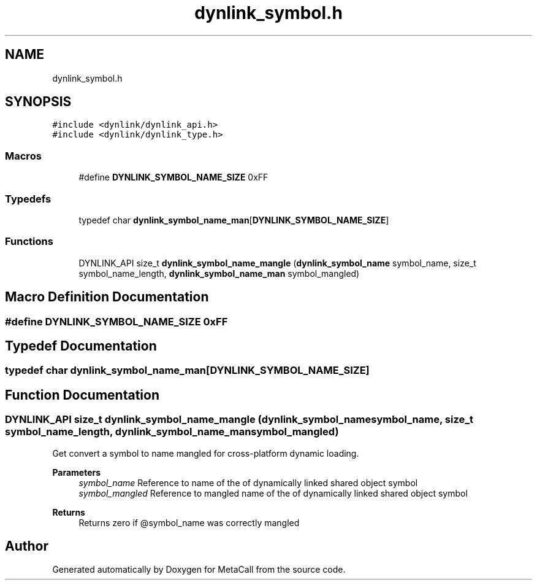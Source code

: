.TH "dynlink_symbol.h" 3 "Tue Jan 23 2024" "Version 0.7.5.34b28423138e" "MetaCall" \" -*- nroff -*-
.ad l
.nh
.SH NAME
dynlink_symbol.h
.SH SYNOPSIS
.br
.PP
\fC#include <dynlink/dynlink_api\&.h>\fP
.br
\fC#include <dynlink/dynlink_type\&.h>\fP
.br

.SS "Macros"

.in +1c
.ti -1c
.RI "#define \fBDYNLINK_SYMBOL_NAME_SIZE\fP   0xFF"
.br
.in -1c
.SS "Typedefs"

.in +1c
.ti -1c
.RI "typedef char \fBdynlink_symbol_name_man\fP[\fBDYNLINK_SYMBOL_NAME_SIZE\fP]"
.br
.in -1c
.SS "Functions"

.in +1c
.ti -1c
.RI "DYNLINK_API size_t \fBdynlink_symbol_name_mangle\fP (\fBdynlink_symbol_name\fP symbol_name, size_t symbol_name_length, \fBdynlink_symbol_name_man\fP symbol_mangled)"
.br
.in -1c
.SH "Macro Definition Documentation"
.PP 
.SS "#define DYNLINK_SYMBOL_NAME_SIZE   0xFF"

.SH "Typedef Documentation"
.PP 
.SS "typedef char dynlink_symbol_name_man[\fBDYNLINK_SYMBOL_NAME_SIZE\fP]"

.SH "Function Documentation"
.PP 
.SS "DYNLINK_API size_t dynlink_symbol_name_mangle (\fBdynlink_symbol_name\fP symbol_name, size_t symbol_name_length, \fBdynlink_symbol_name_man\fP symbol_mangled)"

.PP
Get convert a symbol to name mangled for cross-platform dynamic loading\&. 
.PP
\fBParameters\fP
.RS 4
\fIsymbol_name\fP Reference to name of the of dynamically linked shared object symbol
.br
\fIsymbol_mangled\fP Reference to mangled name of the of dynamically linked shared object symbol
.RE
.PP
\fBReturns\fP
.RS 4
Returns zero if @symbol_name was correctly mangled 
.RE
.PP

.SH "Author"
.PP 
Generated automatically by Doxygen for MetaCall from the source code\&.
